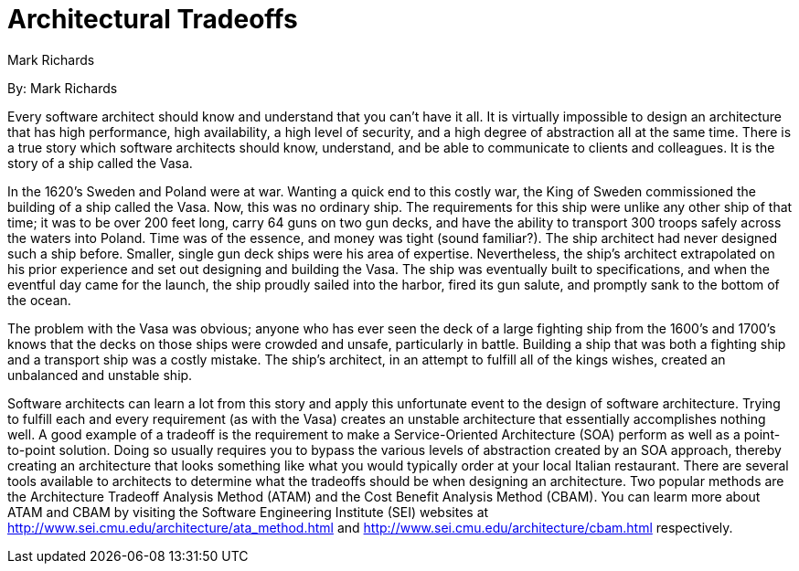 = Architectural Tradeoffs
:author: Mark Richards

By: {author}

Every software architect should know and understand that you can't have it all.
It is virtually impossible to design an architecture that has high performance, high availability, a high level of security, and a high degree of abstraction all at the same time.
There is a true story which software architects should know, understand, and be able to communicate to clients and colleagues.
It is the story of a ship called the Vasa.

In the 1620's Sweden and Poland were at war.
Wanting a quick end to this costly war, the King of Sweden commissioned the building of a ship called the Vasa.
Now, this was no ordinary ship.
The requirements for this ship were unlike any other ship of that time; it was to be over 200 feet long, carry 64 guns on two gun decks, and have the ability to transport 300 troops safely across the waters into Poland.
Time was of the essence, and money was tight (sound familiar?).
The ship architect had never designed such a ship before.
Smaller, single gun deck ships were his area of expertise. Nevertheless, the ship's architect extrapolated on his prior experience and set out designing and building the Vasa.
The ship was eventually built to specifications, and when the eventful day came for the launch, the ship proudly sailed into the harbor, fired its gun salute, and promptly sank to the bottom of the ocean.

The problem with the Vasa was obvious; anyone who has ever seen the deck of a large fighting ship from the 1600's and 1700's knows that the decks on those ships were crowded and unsafe, particularly in battle.
Building a ship that was both a fighting ship and a transport ship was a costly mistake.
The ship's architect, in an attempt to fulfill all of the kings wishes, created an unbalanced and unstable ship.

Software architects can learn a lot from this story and apply this unfortunate event to the design of software architecture.
Trying to fulfill each and every requirement (as with the Vasa) creates an unstable architecture that essentially accomplishes nothing well.
A good example of a tradeoff is the requirement to make a Service-Oriented Architecture (SOA) perform as well as a point-to-point solution.
Doing so usually requires you to bypass the various levels of abstraction created by an SOA approach, thereby creating an architecture that looks something like what you would typically order at your local Italian restaurant.
There are several tools available to architects to determine what the tradeoffs should be when designing an architecture.
Two popular methods are the Architecture Tradeoff Analysis Method (ATAM) and the Cost Benefit Analysis Method (CBAM).
You can learm more about ATAM and CBAM by visiting the Software Engineering Institute (SEI) websites at http://www.sei.cmu.edu/architecture/ata_method.html and http://www.sei.cmu.edu/architecture/cbam.html respectively.
